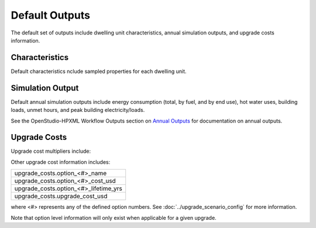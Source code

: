 .. _default_outputs:

Default Outputs
===============

The default set of outputs include dwelling unit characteristics, annual simulation outputs, and upgrade costs information.

Characteristics
***************

Default characteristics nclude sampled properties for each dwelling unit.

.. csv-table::
   :file: ../../../../test/base_results/outputs/characteristics.csv

Simulation Output
*****************

Default annual simulation outputs include energy consumption (total, by fuel, and by end use), hot water uses, building loads, unmet hours, and peak building electricity/loads.

See the OpenStudio-HPXML Workflow Outputs section on `Annual Outputs <https://openstudio-hpxml.readthedocs.io/en/latest/workflow_outputs.html#annual-outputs>`_ for documentation on annual outputs.

.. csv-table::
   :file: ../../../../test/base_results/outputs/simulation_outputs.csv

.. _upgrade-costs:

Upgrade Costs
*************

Upgrade cost multipliers include:

.. csv-table::
   :file: ../../../../test/base_results/outputs/cost_multipliers.csv

Other upgrade cost information includes:

.. list-table::

   * - upgrade_costs.option_<#>_name
   * - upgrade_costs.option_<#>_cost_usd
   * - upgrade_costs.option_<#>_lifetime_yrs
   * - upgrade_costs.upgrade_cost_usd

where <#> represents any of the defined option numbers.
See :doc:`../upgrade_scenario_config` for more information.

Note that option level information will only exist when applicable for a given upgrade.
